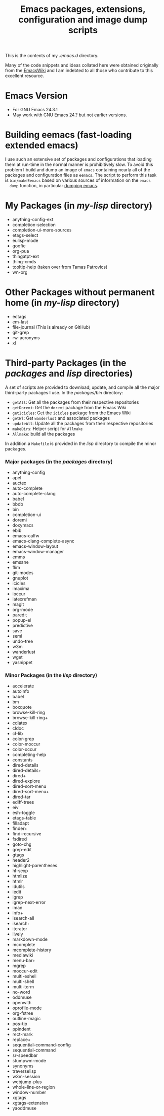 #                            -*- mode: org; -*-
#+TITLE:     *Emacs packages, extensions, configuration and image dump scripts*
#+AUTHOR: Henry Weller
#+EMAIL: no-reply
#+OPTIONS: author:nil email:nil ^:{}

This is the contents of my /.emacs.d/ directory.

Many of the code snippets and ideas collated here were obtained originally from
the [[http://www.emacswiki.org][EmacsWiki]] and I am indebted to all those who contribute to this excellent
resource.

* Emacs Version
  + For GNU Emacs 24.3.1
  + May work with GNU Emacs 24.? but not earlier versions.

* Building eemacs (fast-loading extended emacs)
  I use such an extensive set of packages and configurations that loading
  them at run-time in the normal manner is prohibitively slow.  To avoid this
  problem I build and dump an image of =emacs= containing nearly all of the
  packages and configuration files as =eemacs=.  The script to perform this task
  is =bin/makeEemacs= based on various sources of information on the =emacs
  dump= function, in particular [[http://www.emacswiki.org/cgi-bin/wiki/DumpingEmacs][dumping emacs]].

* My Packages (in /my-lisp/ directory)
  + anything-config-ext
  + completion-selection
  + completion-ui-more-sources
  + etags-select
  + eulisp-mode
  + goofie
  + org-pua
  + thingatpt-ext
  + thing-cmds
  + tooltip-help (taken over from Tamas Patrovics)
  + wn-org

* Other Packages without permanent home (in /my-lisp/ directory)
  + ectags
  + em-last
  + file-journal (This is already on GitHub)
  + git-grep
  + rw-acronyms
  + xl

* Third-party Packages (in the /packages/ and /lisp/ directories)
  A set of scripts are provided to download, update, and compile all the
  major third-party packages I use.  In the /packages/bin/ directory:
  + =getAll=: Get all the packages from their respective repositories
  + =getDoremi=: Get the =doremi= package from the Emacs Wiki
  + =getIcicles=: Get the =icicles= package from the Emacs Wiki
  + =getWl=: Get =wanderlust= and associated packages
  + =updateAll=: Update all the packages from their respective repositories
  + =makeDirs=: Helper script for =Allmake=
  + =Allmake=: build all the packages
  In addition a =Makefile= is provided in the /lisp/ directory to compile the
  minor packages.
*** Major packages (in the /packages/ directory)
    + anything-config
    + apel
    + auctex
    + auto-complete
    + auto-complete-clang
    + babel
    + bbdb
    + bin
    + completion-ui
    + doremi
    + doxymacs
    + ebib
    + emacs-calfw
    + emacs-clang-complete-async
    + emacs-window-layout
    + emacs-window-manager
    + emms
    + emsane
    + flim
    + git-modes
    + gnuplot
    + icicles
    + imaxima
    + ioccur
    + latexrefman
    + magit
    + org-mode
    + paredit
    + popup-el
    + predictive
    + save
    + semi
    + undo-tree
    + w3m
    + wanderlust
    + wget
    + yasnippet

*** Minor Packages (in the /lisp/ directory)
    + accelerate
    + autoinfo
    + babel
    + bm
    + boxquote
    + browse-kill-ring
    + browse-kill-ring+
    + cdlatex
    + cldoc
    + cl-lib
    + color-grep
    + color-moccur
    + color-occur
    + completing-help
    + constants
    + dired-details
    + dired-details+
    + dired+
    + dired-explore
    + dired-sort-menu
    + dired-sort-menu+
    + dired-tar
    + ediff-trees
    + eiv
    + esh-toggle
    + etags-table
    + filladapt
    + finder+
    + find-recursive
    + fsdired
    + goto-chg
    + grep-edit
    + gtags
    + header2
    + highlight-parentheses
    + hl-sexp
    + htmlize
    + htmlr
    + idutils
    + iedit
    + igrep
    + igrep-next-error
    + iman
    + info+
    + isearch-all
    + isearch+
    + iterator
    + lively
    + markdown-mode
    + mcomplete
    + mcomplete-history
    + mediawiki
    + menu-bar+
    + mgrep
    + moccur-edit
    + multi-eshell
    + multi-shell
    + multi-term
    + no-word
    + oddmuse
    + openwith
    + oprofile-mode
    + org-fstree
    + outline-magic
    + pos-tip
    + ppindent
    + rect-mark
    + replace+
    + sequential-command-config
    + sequential-command
    + sr-speedbar
    + stumpwm-mode
    + synonyms
    + traverselisp
    + w3m-session
    + webjump-plus
    + whole-line-or-region
    + window-number
    + xgtags
    + xgtags-extension
    + yaoddmuse
